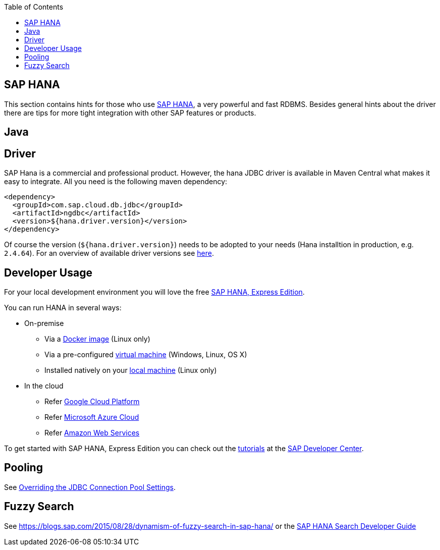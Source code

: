 :toc: macro
toc::[]

== SAP HANA

This section contains hints for those who use https://www.sap.com/products/hana.html[SAP HANA], a very powerful and fast RDBMS. Besides general hints about the driver there are tips for more tight integration with other SAP features or products.

==  Java

== Driver
SAP Hana is a commercial and professional product.
However, the hana JDBC driver is available in Maven Central what makes it easy to integrate.
All you need is the following maven dependency:

```
<dependency>
  <groupId>com.sap.cloud.db.jdbc</groupId>
  <artifactId>ngdbc</artifactId>
  <version>${hana.driver.version}</version>
</dependency>
```
Of course the version (`${hana.driver.version}`) needs to be adopted to your needs (Hana installtion in production, e.g. `2.4.64`).
For an overview of available driver versions see https://mvnrepository.com/artifact/com.sap.cloud.db.jdbc/ngdbc/[here].

== Developer Usage
For your local development environment you will love the free https://developers.sap.com/topics/sap-hana-express.html[SAP HANA, Express Edition].

You can run HANA in several ways:

* On-premise
** Via a https://developers.sap.com/tutorials/hxe-ua-install-using-docker.html[Docker image] (Linux only)
** Via a pre-configured https://developers.sap.com/group.hxe-install-vm.html[virtual machine] (Windows, Linux, OS X)
** Installed natively on your https://developers.sap.com/group.hxe-install-binary.html[local machine] (Linux only)
* In the cloud
** Refer https://cloud.google.com/solutions/sap/docs/sap-hana-deployment-guide[Google Cloud Platform]
** Refer https://docs.microsoft.com/en-us/azure/virtual-machines/workloads/sap/hana-example-installation[Microsoft Azure Cloud]
** Refer https://aws.amazon.com/sap/solutions/saphana/[Amazon Web Services]

To get started with SAP HANA, Express Edition you can check out the https://developers.sap.com/topics/sap-hana-express.html#tutorials[tutorials] at the https://developers.sap.com/[SAP Developer Center].

== Pooling
See https://help.sap.com/viewer/2a4cd05443e84e59bdde9170fa693ddb/1.0.00.0/en-US/0fdda954c7004ad1b889b7785bf82b2e.html[Overriding the JDBC Connection Pool Settings].

== Fuzzy Search
See https://blogs.sap.com/2015/08/28/dynamism-of-fuzzy-search-in-sap-hana/ or the https://help.sap.com/viewer/691cb949c1034198800afde3e5be6570/latest/en-US/cc602780bb5710148aa2bf6cab3c015b.html[SAP HANA Search Developer Guide]
